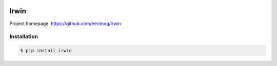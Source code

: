 |buildstatus|_
|coverage|_

Irwin
=====

Project homepage: https://github.com/eerimoq/irwin

Installation
------------

.. code-block:: python

   $ pip install irwin

.. |buildstatus| image:: https://travis-ci.com/eerimoq/irwin.svg?branch=master
.. _buildstatus: https://travis-ci.com/eerimoq/irwin

.. |coverage| image:: https://coveralls.io/repos/github/eerimoq/irwin/badge.svg?branch=master
.. _coverage: https://coveralls.io/github/eerimoq/irwin
